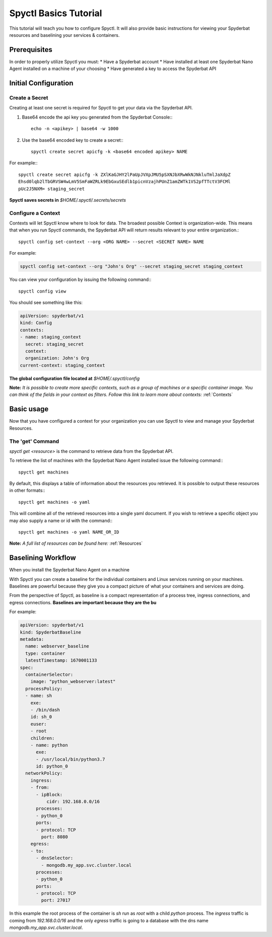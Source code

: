 ======================
Spyctl Basics Tutorial
======================

This tutorial will teach you how to configure Spyctl. It will also provide
basic instructions for viewing your Spyderbat resources and baselining your
services & containers.

Prerequisites
=============

.. If you haven't already done so, follow the instructions for installing Spyctl:

.. .. toctree::
..    :maxdepth: 1

..    /getting_started/install

In order to properly utilize Spyctl you must:
* Have a Spyderbat account
* Have installed at least one Spyderbat Nano Agent installed on a machine of your choosing
* Have generated a key to access the Spyderbat API

Initial Configuration
=====================

Create a Secret
---------------

Creating at least one secret is required for Spyctl to get your data via the
Spyderbat API.

#. Base64 encode the api key you generated from the Spyderbat Console:::

    echo -n <apikey> | base64 -w 1000

#. Use the base64 encoded key to create a secret:::

    spyctl create secret apicfg -k <base64 encoded apikey> NAME

For example:::

    spyctl create secret apicfg -k ZXlKaGJHY2lPaUpJVXpJMU5pSXNJbXRwWkNJNkluTmlJaXdpZ
    Ehsd0lqb2lTbGRVSW4wLmV5SmFaWZRLk9EbGxuSEdlb1picnVzajhPUnZ1amZWTk1VS2pfTTctV3FCMl
    pUc2J5NXM= staging_secret

**Spyctl saves secrets in** *$HOME/.spyctl/.secrets/secrets*

Configure a Context
-------------------

Contexts will let Spyctl know where to look for data. The broadest possible Context
is organization-wide. This means that when you run Spyctl commands, the Spyderbat API
will return results relevant to your entire organization.::

    spyctl config set-context --org <ORG NAME> --secret <SECRET NAME> NAME

For example:

.. code-block:: none

    spyctl config set-context --org "John's Org" --secret staging_secret staging_context

You can view your configuration by issuing the following command:::

    spyctl config view

You should see something like this:

.. code-block:: yaml

    apiVersion: spyderbat/v1
    kind: Config
    contexts:
    - name: staging_context
      secret: staging_secret
      context:
      organization: John's Org
    current-context: staging_context

**The global configuration file located at** *$HOME/.spyctl/config*

**Note:** *It is possible to create more specific contexts, such as a group of machines
or a specific container image. You can think of the fields in your context as filters.
Follow this link to learn more about contexts:* :ref:`Contexts`

Basic usage
===========

Now that you have configured a context for your organization you can use Spyctl
to view and manage your Spyderbat Resources.

The 'get' Command
-----------------

`spyctl get <resource>` is the command to retrieve data from the Spyderbat API.

To retrieve the list of machines with the Spyderbat Nano Agent installed issue the
following command:::

    spyctl get machines

By default, this displays a table of information about the resources you retrieved. It is
possible to output these resources in other formats:::

    spyctl get machines -o yaml

This will combine all of the retrieved resources into a single yaml document. If you wish
to retrieve a specific object you may also supply a name or id with the command:::

    spyctl get machines -o yaml NAME_OR_ID


**Note:** *A full list of resources can be found here:* :ref:`Resources`

Baselining Workflow
===================

When you install the Spyderbat Nano Agent on a machine


With Spyctl you can create a baseline for the individual containers and Linux services
running on your machines. Baselines are powerful because they give you a compact picture
of what your containers and services are doing. 


From the perspective of Spyctl, as baseline is a compact
representation of a process tree, ingress connections, and egress connections. **Baselines
are important because they are the bu**

For example:

.. code-block:: yaml

    apiVersion: spyderbat/v1
    kind: SpyderbatBaseline
    metadata:
      name: webserver_baseline
      type: container
      latestTimestamp: 1670001133
    spec:
      containerSelector:
        image: "python_webserver:latest"
      processPolicy:
      - name: sh
        exe:
        - /bin/dash
        id: sh_0
        euser:
        - root
        children:
        - name: python
          exe:
          - /usr/local/bin/python3.7
          id: python_0
      networkPolicy:
        ingress:
        - from:
          - ipBlock:
              cidr: 192.168.0.0/16
          processes:
          - python_0
          ports:
          - protocol: TCP
            port: 8080
        egress:
        - to:
          - dnsSelector:
            - mongodb.my_app.svc.cluster.local
          processes:
          - python_0
          ports:
          - protocol: TCP
            port: 27017

In this example the root process of the container is `sh` run as `root` with a child `python`
process. The `ingress` traffic is coming from `192.168.0.0/16` and the only `egress` traffic
is going to a database with the dns name `mongodb.my_app.svc.cluster.local`.

